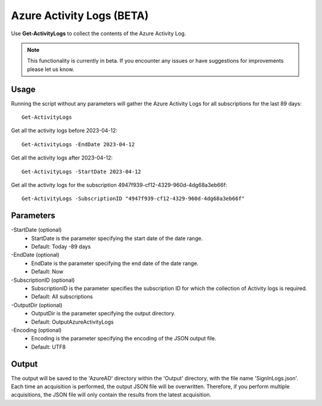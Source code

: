 Azure Activity Logs (BETA)
=======
Use **Get-ActivityLogs** to collect the contents of the Azure Activity Log.

.. note::

    This functionality is currently in beta. If you encounter any issues or have suggestions for improvements please let us know.

Usage
""""""""""""""""""""""""""
Running the script without any parameters will gather the Azure Activity Logs for all subscriptions for the last 89 days:
::

   Get-ActivityLogs

Get all the activity logs before 2023-04-12:
::

   Get-ActivityLogs -EndDate 2023-04-12

Get all the activity logs after 2023-04-12:
::

   Get-ActivityLogs -StartDate 2023-04-12

Get all the activity logs for the subscription 4947f939-cf12-4329-960d-4dg68a3eb66f:
::

   Get-ActivityLogs -SubscriptionID "4947f939-cf12-4329-960d-4dg68a3eb66f"

Parameters
""""""""""""""""""""""""""
-StartDate (optional)
    - StartDate is the parameter specifying the start date of the date range.
    - Default: Today -89 days

-EndDate (optional)
    - EndDate is the parameter specifying the end date of the date range.
    - Default: Now

-SubscriptionID (optional)
    - SubscriptionID is the parameter specifies the subscription ID for which the collection of Activity logs is required.
    - Default: All subscriptions

-OutputDir (optional)
    - OutputDir is the parameter specifying the output directory.
    - Default: Output\AzureActivityLogs

-Encoding (optional)
    - Encoding is the parameter specifying the encoding of the JSON output file.
    - Default: UTF8

Output
""""""""""""""""""""""""""
The output will be saved to the 'AzureAD' directory within the 'Output' directory, with the file name 'SignInLogs.json'. Each time an acquisition is performed, the output JSON file will be overwritten. Therefore, if you perform multiple acquisitions, the JSON file will only contain the results from the latest acquisition.
